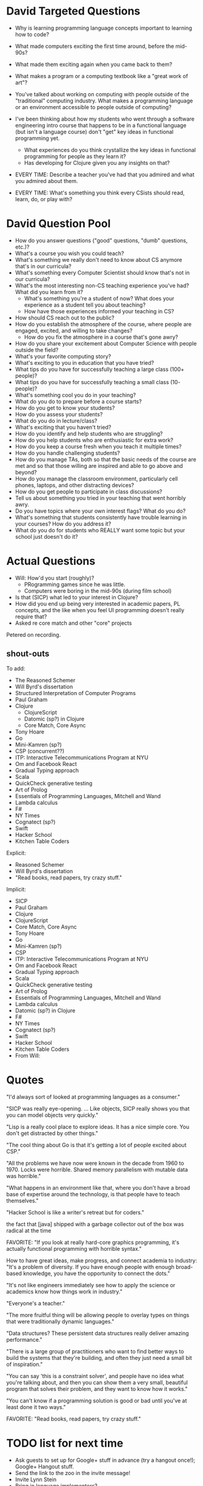 * David Targeted Questions
+ Why is learning programming language concepts important to learning
  how to code?
+ What made computers exciting the first time around, before the
  mid-90s?
+ What made them exciting again when you came back to them?
+ What makes a program or a computing textbook like a "great work of
  art"?
+ You've talked about working on computing with people outside of the
  "traditional" computing industry.  What makes a programming language
  or an environment accessible to people outside of computing?


+ I've been thinking about how my students who went through a software
  engineering intro course that happens to be in a functional language
  (but isn't a language course) don't "get" key ideas in functional
  programming yet.
  + What experiences do you think crystallize the key
    ideas in functional programming for people as they learn it?
  + Has developing for Clojure given you any insights on that?

+ EVERY TIME: Describe a teacher you've had that you admired and what you admired about them.
+ EVERY TIME: What's something you think every CSists should read, learn, do, or play with?
* David Question Pool
+ How do you answer questions ("good" questions, "dumb" questions, etc.)?
+ What's a course you wish you could teach?
+ What's something we really don't need to know about CS anymore that's in our curricula?
+ What's something every Computer Scientist should know that's not in our curricula?
+ What's the most interesting non-CS teaching experience you've had? What did you learn from it?
  + What's something you're a student of now? What does your experience as a student tell you about teaching?
  + How have those experiences informed your teaching in CS?
+ How should CS reach out to the public?
+ How do you establish the atmosphere of the course, where people are engaged, excited, and willing to take changes?
  + How do you fix the atmosphere in a course that's gone awry?
+ How do you share your excitement about Computer Science with people outside the field?
+ What's your favorite computing story?
+ What's exciting to you in education that you have tried?
+ What tips do you have for successfully teaching a large class (100+ people)?
+ What tips do you have for successfully teaching a small class (10- people)?
+ What's something cool you do in your teaching?
+ What do you do to prepare before a course starts?
+ How do you get to know your students?
+ How do you assess your students?
+ What do you do in lecture/class?
+ What's exciting that you haven't tried?
+ How do you identify and help students who are struggling?
+ How do you help students who are enthusiastic for extra work?
+ How do you keep a course fresh when you teach it multiple times?
+ How do you handle challenging students?
+ How do you manage TAs, both so that the basic needs of the course are met and so that those willing are inspired and able to go above and beyond?
+ How do you manage the classroom environment, particularly cell phones, laptops, and other distracting devices?
+ How do you get people to participate in class discussions?
+ Tell us about something you tried in your teaching that went horribly awry.
+ Do you have topics where your own interest flags? What do you do?
+ What's something that students consistently have trouble learning in your courses? How do you address it?
+ What do you do for students who REALLY want some topic but your school just doesn't do it?
* Actual Questions
+ Will: How'd you start (roughly)?
  + PRogramming games since he was little.
  + Computers were boring in the mid-90s (during film school)
+ Is that (SICP) what led to your interest in Clojure?
+ How did you end up being very interested in academic papers, PL
  concepts, and the like when you feel UI programming doesn't really
  require that?
+ Asked re core match and other "core" projects

Petered on recording.
** shout-outs
To add:
+ The Reasoned Schemer
+ Will Byrd's dissertation
+ Structured Interpretation of Computer Programs
+ Paul Graham
+ Clojure
  + ClojureScript
  + Datomic (sp?) in Clojure
  + Core Match, Core Async
+ Tony Hoare
+ Go
+ Mini-Kamren (sp?)
+ CSP (concurrent??)
+ ITP: Interactive Telecommunications Program at NYU
+ Om and Facebook React
+ Gradual Typing approach
+ Scala
+ QuickCheck generative testing
+ Art of Prolog
+ Essentials of Programming Languages, Mitchell and Wand
+ Lambda calculus
+ F#
+ NY Times
+ Cognatect (sp?)
+ Swift
+ Hacker School
+ Kitchen Table Coders

Explicit:
+ Reasoned Schemer
+ Will Byrd's dissertation
+ "Read books, read papers, try crazy stuff."

Implicit: 
+ SICP
+ Paul Graham
+ Clojure
+ ClojureScript
+ Core Match, Core Async
+ Tony Hoare
+ Go
+ Mini-Kamren (sp?)
+ CSP
+ ITP: Interactive Telecommunications Program at NYU
+ Om and Facebook React
+ Gradual Typing approach
+ Scala
+ QuickCheck generative testing
+ Art of Prolog
+ Essentials of Programming Languages, Mitchell and Wand
+ Lambda calculus
+ Datomic (sp?) in Clojure
+ F#
+ NY Times
+ Cognatect (sp?)
+ Swift
+ Hacker School
+ Kitchen Table Coders
+ From Will:
* Quotes
"I'd always sort of looked at programming languages as a consumer."

"SICP was really eye-opening. ... Like objects, SICP really shows you
that you can model objects very quickly."

"Lisp is a really cool place to explore ideas.  It has a nice simple
core.  You don't get distracted by other things."

"The cool thing about Go is that it's getting a lot of people excited about CSP."

"All the problems we have now were known in the decade from 1960
to 1970.  Locks were horrible.  Shared memory parallelism with mutable
data was horrible."

"What happens in an environment like that, where you don't have a
broad base of expertise around the technology, is that people have to
teach themselves."

"Hacker School is like a writer's retreat but for coders."



the fact that [java] shipped with a garbage collector out of the box
was radical at the time


FAVORITE: "If you look at really hard-core graphics programming, it's
actually functional programming with horrible syntax."

How to have great ideas, make progress, and connect academia to
industry: "It's a problem of diversity.  If you have enough people
with enough broad-based knowledge, you have the opportunity to connect
the dots."

"It's not like engineers immediately see how to apply the science or academics know how things work in industry."

"Everyone's a teacher."

"The more fruitful thing will be allowing people to overlay types on
things that were traditionally dynamic languages."

"Data structures? These persistent data structures really deliver
amazing performance."

"There is a large group of practitioners who want to find better ways
to build the systems that they're building, and often they just need a
small bit of inspiration."

"You can say 'this is a constraint solver', and people have no idea
what you're talking about, and then you can show them a very small,
beautiful program that solves their problem, and they want to know how
it works."


"You can't know if a programming solution is good or bad until you've
at least done it two ways."

FAVORITE: "Read books, read papers, try crazy stuff."
* TODO list for next time
+ Ask guests to set up for Google+ stuff in advance (try a hangout
  once!); Google+ Hangout stuff.
+ Send the link to the zoo in the invite message!
+ Invite Lynn Stein
+ Bring in language implementors?
